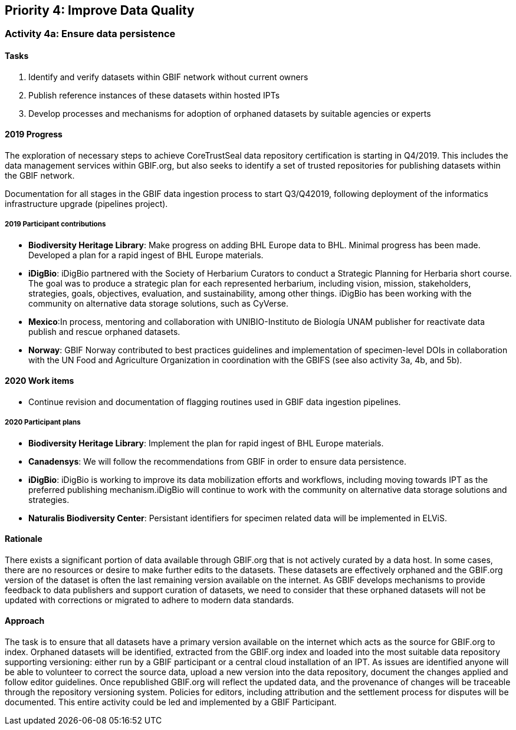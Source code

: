 == Priority 4: Improve Data Quality

=== Activity 4a: Ensure data persistence

==== Tasks
. Identify and verify datasets within GBIF network without current owners
. Publish reference instances of these datasets within hosted IPTs
. Develop processes and mechanisms for adoption of orphaned datasets by suitable agencies or experts

==== 2019 Progress

The exploration of necessary steps to achieve CoreTrustSeal data repository certification is starting in Q4/2019. This includes the data management services within GBIF.org, but also seeks to identify a set of trusted repositories for publishing datasets within the GBIF network. 

Documentation for all stages in the GBIF data ingestion process to start Q3/Q42019, following deployment of the informatics infrastructure upgrade (pipelines project).

===== 2019 Participant contributions

* *Biodiversity Heritage Library*: Make progress on adding BHL Europe data to BHL. Minimal progress has been made.  Developed a plan for a rapid ingest of BHL Europe materials.

* *iDigBio*: iDigBio partnered with the Society of Herbarium Curators to conduct a Strategic Planning for Herbaria short course. The goal was to produce a strategic plan for each represented herbarium, including vision, mission, stakeholders, strategies, goals, objectives, evaluation, and sustainability, among other things. iDigBio has been working with the community on alternative data storage solutions, such as CyVerse.

* *Mexico*:In process, mentoring and collaboration with UNIBIO-Instituto de Biología UNAM publisher for reactivate data publish and rescue orphaned datasets.

* *Norway*: GBIF Norway contributed to best practices guidelines and implementation of specimen-level DOIs in collaboration with the UN Food and Agriculture Organization in coordination with the GBIFS (see also activity 3a, 4b, and 5b).

==== 2020 Work items

* Continue revision and documentation of flagging routines used in GBIF data ingestion pipelines. 

===== 2020 Participant plans

* *Biodiversity Heritage Library*: Implement the plan for rapid ingest of BHL Europe materials.

* *Canadensys*: We will follow the recommendations from GBIF in order to ensure data persistence. 

* *iDigBio*: iDigBio is working to improve its data mobilization efforts and workflows, including moving towards IPT as the preferred publishing mechanism.iDigBio will continue to work with the community on alternative data storage solutions and strategies.

* *Naturalis Biodiversity Center*: Persistant identifiers for specimen related data will be implemented in ELViS.

==== Rationale

There exists a significant portion of data available through GBIF.org that is not actively curated by a data host. In some cases, there are no resources or desire to make further edits to the datasets. These datasets are effectively orphaned and the GBIF.org version of the dataset is often the last remaining version available on the internet. As GBIF develops mechanisms to provide feedback to data publishers and support curation of datasets, we need to consider that these orphaned datasets will not be updated with corrections or migrated to adhere to modern data standards.

==== Approach

The task is to ensure that all datasets have a primary version available on the internet which acts as the source for GBIF.org to index. Orphaned datasets will be identified, extracted from the GBIF.org index and loaded into the most suitable data repository supporting versioning: either run by a GBIF participant or a central cloud installation of an IPT. As issues are identified anyone will be able to volunteer to correct the source data, upload a new version into the data repository, document the changes applied and follow editor guidelines. Once republished GBIF.org will reflect the updated data, and the provenance of changes will be traceable through the repository versioning system. Policies for editors, including attribution and the settlement process for disputes will be documented. This entire activity could be led and implemented by a GBIF Participant.
